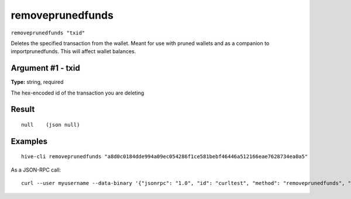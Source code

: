 .. This file is licensed under the Apache License 2.0 available on
   http://www.apache.org/licenses/.

removeprunedfunds
=================

``removeprunedfunds "txid"``

Deletes the specified transaction from the wallet. Meant for use with pruned wallets and as a companion to importprunedfunds. This will affect wallet balances.

Argument #1 - txid
~~~~~~~~~~~~~~~~~~

**Type:** string, required

The hex-encoded id of the transaction you are deleting

Result
~~~~~~

::

  null    (json null)

Examples
~~~~~~~~


.. highlight:: shell

::

  hive-cli removeprunedfunds "a8d0c0184dde994a09ec054286f1ce581bebf46446a512166eae7628734ea0a5"

As a JSON-RPC call::

  curl --user myusername --data-binary '{"jsonrpc": "1.0", "id": "curltest", "method": "removeprunedfunds", "params": ["a8d0c0184dde994a09ec054286f1ce581bebf46446a512166eae7628734ea0a5"]}' -H 'content-type: text/plain;' http://127.0.0.1:9766/

